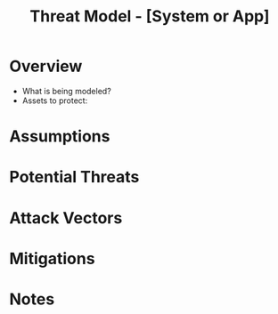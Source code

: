 #+TITLE: Threat Model - [System or App]
#+FILETAGS: :security:threat:

* Overview
- What is being modeled?
- Assets to protect:

* Assumptions

* Potential Threats

* Attack Vectors

* Mitigations

* Notes